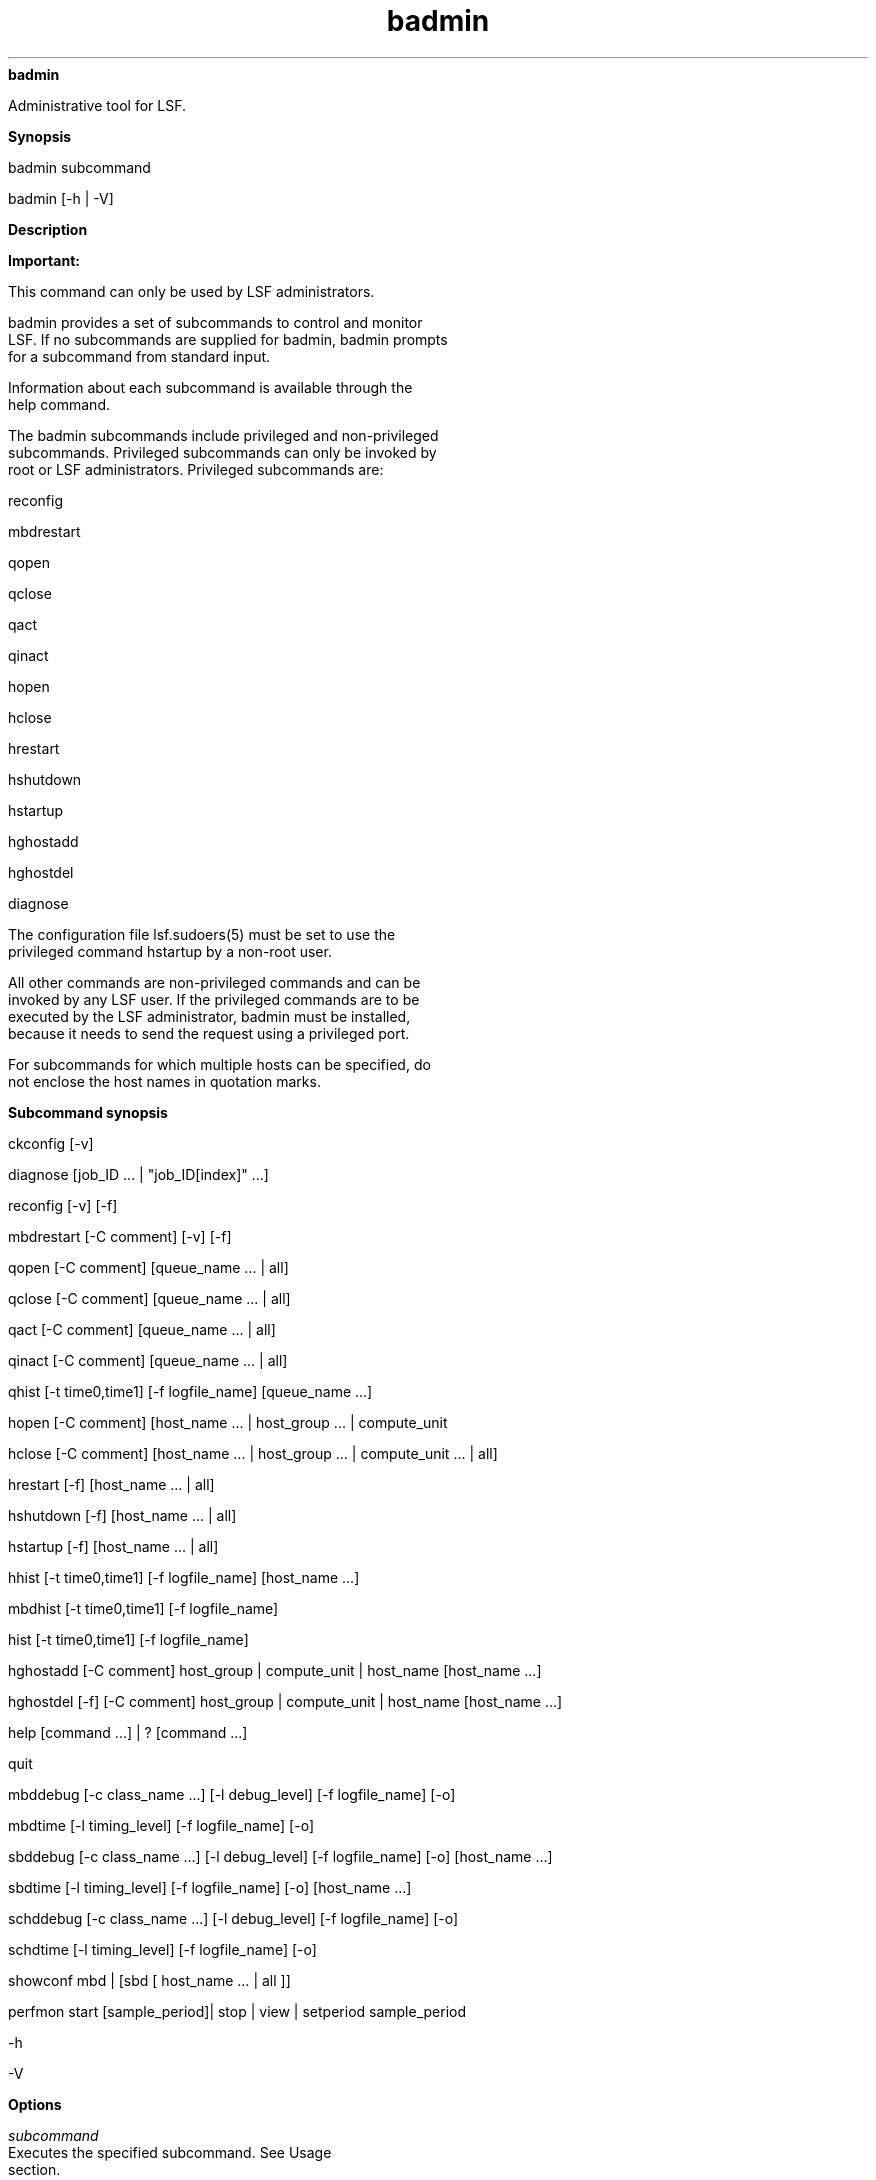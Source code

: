 
.ad l

.ll 72

.TH badmin 8 September 2009" "" "Platform LSF Version 7.0.6"
.nh
\fBbadmin\fR
.sp 2
   Administrative tool for LSF.
.sp 2

.sp 2 .SH "Synopsis"
\fBSynopsis\fR
.sp 2
badmin subcommand
.sp 2
badmin [-h | -V]
.sp 2 .SH "Description"
\fBDescription\fR
.sp 2
      \fBImportant: \fR
.sp 2
         This command can only be used by LSF administrators.
.sp 2
   badmin provides a set of subcommands to control and monitor
   LSF. If no subcommands are supplied for badmin, badmin prompts
   for a subcommand from standard input.
.sp 2
   Information about each subcommand is available through the
   help command.
.sp 2
   The badmin subcommands include privileged and non-privileged
   subcommands. Privileged subcommands can only be invoked by
   root or LSF administrators. Privileged subcommands are:
.sp 2
   reconfig
.sp 2
   mbdrestart
.sp 2
   qopen
.sp 2
   qclose
.sp 2
   qact
.sp 2
   qinact
.sp 2
   hopen
.sp 2
   hclose
.sp 2
   hrestart
.sp 2
   \fRhshutdown\fR
.sp 2
   hstartup
.sp 2
   hghostadd
.sp 2
   hghostdel
.sp 2
   diagnose
.sp 2
   The configuration file lsf.sudoers(5) must be set to use the
   privileged command hstartup by a non-root user.
.sp 2
   All other commands are non-privileged commands and can be
   invoked by any LSF user. If the privileged commands are to be
   executed by the LSF administrator, badmin must be installed,
   because it needs to send the request using a privileged port.
.sp 2
   For subcommands for which multiple hosts can be specified, do
   not enclose the host names in quotation marks.
.sp 2 .SH "Subcommand synopsis"
\fBSubcommand synopsis\fR
.sp 2
ckconfig [-v]
.sp 2
diagnose [job_ID ... | "job_ID[index]" ...]
.sp 2
reconfig [-v] [-f]
.sp 2
mbdrestart [-C comment] [-v] [-f]
.sp 2
qopen [-C comment] [queue_name ... | all]
.sp 2
qclose [-C comment] [queue_name ... | all]
.sp 2
qact [-C comment] [queue_name ... | all]
.sp 2
qinact [-C comment] [queue_name ... | all]
.sp 2
qhist [-t time0,time1] [-f logfile_name] [queue_name ...]
.sp 2
hopen [-C comment] [host_name ... | host_group ... | compute_unit
... | all]
.sp 2
hclose [-C comment] [host_name ... | host_group ... |
compute_unit ... | all]
.sp 2
hrestart [-f] [host_name ... | all]
.sp 2
hshutdown [-f] [host_name ... | all]
.sp 2
hstartup [-f] [host_name ... | all]
.sp 2
hhist [-t time0,time1] [-f logfile_name] [host_name ...]
.sp 2
mbdhist [-t time0,time1] [-f logfile_name]
.sp 2
hist [-t time0,time1] [-f logfile_name]
.sp 2
hghostadd [-C comment] host_group | compute_unit | host_name
[host_name ...]
.sp 2
hghostdel [-f] [-C comment] host_group | compute_unit | host_name
[host_name ...]
.sp 2
help [command ...] | ? [command ...]
.sp 2
quit
.sp 2
mbddebug [-c class_name ...] [-l debug_level] [-f logfile_name]
[-o]
.sp 2
mbdtime [-l timing_level] [-f logfile_name] [-o]
.sp 2
sbddebug [-c class_name ...] [-l debug_level] [-f logfile_name]
[-o] [host_name ...]
.sp 2
sbdtime [-l timing_level] [-f logfile_name] [-o] [host_name ...]
.sp 2
schddebug [-c class_name ...] [-l debug_level] [-f logfile_name]
[-o]
.sp 2
schdtime [-l timing_level] [-f logfile_name] [-o]
.sp 2
showconf mbd | [sbd [ host_name … | all ]]
.sp 2
perfmon start [sample_period]| stop | view | setperiod
sample_period
.sp 2
-h
.sp 2
-V
.sp 2 .SH "Options"
\fBOptions\fR
.sp 2
   \fB\fIsubcommand\fB\fR
.br
               Executes the specified subcommand. See Usage
               section.
.sp 2
   \fB-h\fR
.br
               Prints command usage to stderr and exits.
.sp 2
   \fB-V\fR
.br
               Prints LSF release version to stderr and exits.
.sp 2 .SH "Usage"
\fBUsage\fR
.sp 2
   \fBckconfig [-v]\fR
.br
               Checks LSF configuration files located in the
               LSB_CONFDIR/cluster_name/configdir directory, and
               checks LSF_ENVDIR/lsf.licensescheduler.
.sp 2
               The LSB_CONFDIR variable is defined in lsf.conf
               (see lsf.conf(5)), which is in LSF_ENVDIR or /etc
               (if LSF_ENVDIR is not defined).
.sp 2
               By default, badmin ckconfig displays only the
               result of the configuration file check. If warning
               errors are found, badmin prompts you to display
               detailed messages.
.sp 2
               \fB-v\fR
.br
                           Verbose mode. Displays detailed
                           messages about configuration file
                           checking to stderr.
.sp 2
   \fBdiagnose [\fIjob_ID\fB ... | "\fIjob_ID\fB]" ...][\fR
.br
               Displays full pending reason list if
               CONDENSE_PENDING_REASONS=Y is set in lsb.params.
               For example:
.sp 2
               badmin diagnose 1057
.sp 2
   \fBreconfig [-v] [-f]\fR
.br
               Dynamically reconfigures LSF.
.sp 2
               Configuration files are checked for errors and the
               results displayed to stderr. If no errors are
               found in the configuration files, a
               reconfiguration request is sent to mbatchd and
               configuration files are reloaded.
.sp 2
               With this option, mbatchd is not restarted and
               lsb.events is not replayed. To restart mbatchd and
               replay lsb.events, use badmin mbdrestart.
.sp 2
               When you issue this command, mbatchd is available
               to service requests while reconfiguration files
               are reloaded. Configuration changes made since
               system boot or the last reconfiguration take
               effect.
.sp 2
               If warning errors are found, badmin prompts you to
               display detailed messages. If fatal errors are
               found, reconfiguration is not performed, and
               badmin exits.
.sp 2
               If you add a host to a queue or to a host group or
               compute unit, the new host is not recognized by
               jobs that were submitted before you reconfigured.
               If you want the new host to be recognized, you
               must use the command badmin mbdrestart.
.sp 2
               Resource requirements determined by the queue no
               longer apply to a running job after running badmin
               reconfig, For example, if you change the RES_REQ
               parameter in a queue and reconfigure the cluster,
               the previous queue-level resource requirements for
               running jobs are lost.
.sp 2
               \fB-v\fR
.br
                           Verbose mode. Displays detailed
                           messages about the status of the
                           configuration files. Without this
                           option, the default is to display the
                           results of configuration file
                           checking. All messages from the
                           configuration file check are printed
                           to stderr.
.sp 2
               \fB-f\fR
.br
                           Disables interaction and proceeds with
                           reconfiguration if configuration files
                           contain no fatal errors.
.sp 2
   \fBmbdrestart [-C \fIcomment\fB] [-v] [-f]\fR
.br
               Dynamically reconfigures LSF and restarts mbatchd
               and mbschd.
.sp 2
               Configuration files are checked for errors and the
               results printed to stderr. If no errors are found,
               configuration files are reloaded, mbatchd and
               mbschd are restarted, and events in lsb.events are
               replayed to recover the running state of the last
               mbatchd. While mbatchd restarts, it is unavailable
               to service requests.
.sp 2
               If warning errors are found, badmin prompts you to
               display detailed messages. If fatal errors are
               found, mbatchd and mbschd restart is not
               performed, and badmin exits.
.sp 2
               If lsb.events is large, or many jobs are running,
               restarting mbatchd can take several minutes. If
               you only need to reload the configuration files,
               use badmin reconfig.
.sp 2
               \fB-C comment\fR
.br
                           Logs the text of comment as an
                           administrator comment record to
                           lsb.events. The maximum length of the
                           comment string is 512 characters.
.sp 2
               \fB-v \fR
.br
                           Verbose mode. Displays detailed
                           messages about the status of
                           configuration files. All messages from
                           configuration checking are printed to
                           stderr.
.sp 2
               \fB-f\fR
.br
                           Disables interaction and forces
                           reconfiguration and mbatchd restart to
                           proceed if configuration files contain
                           no fatal errors.
.sp 2
   \fBqopen [-C \fIcomment\fB] [\fIqueue_name\fB ... | all]\fR
.br
               Opens specified queues, or all queues if the
               reserved word all is specified. If no queue is
               specified, the system default queue is assumed. A
               queue can accept batch jobs only if it is open.
.sp 2
               \fB-C \fIcomment\fB\fR
.br
                           Logs the text of comment as an
                           administrator comment record to
                           lsb.events. The maximum length of the
                           comment string is 512 characters.
.sp 2
   \fBqclose [-C \fIcomment\fB] [\fIqueue_name\fB ... | all]\fR
.br
               Closes specified queues, or all queues if the
               reserved word all is specified. If no queue is
               specified, the system default queue is assumed. A
               queue does not accept any job if it is closed.
.sp 2
               \fB-C \fIcomment\fB\fR
.br
                           Logs the text as an administrator
                           comment record to lsb.events. The
                           maximum length of the comment string
                           is 512 characters.
.sp 2
   \fBqact [-C \fIcomment\fB] [\fIqueue_name\fB ... | all]\fR
.br
               Activates specified queues, or all queues if the
               reserved word all is specified. If no queue is
               specified, the system default queue is assumed.
               Jobs in a queue can be dispatched if the queue is
               activated.
.sp 2
               A queue inactivated by its run windows cannot be
               reactivated by this command.
.sp 2
               \fB-C \fIcomment\fB\fR
.br
                           Logs the text of the comment as an
                           administrator comment record to
                           lsb.events. The maximum length of the
                           comment string is 512 characters.
.sp 2
   \fBqinact [-C \fIcomment\fB] [\fIqueue_name\fB ... | all]\fR
.br
               Inactivates specified queues, or all queues if the
               reserved word all is specified. If no queue is
               specified, the system default queue is assumed. No
               job in a queue can be dispatched if the queue is
               inactivated.
.sp 2
               \fB-C \fIcomment\fB\fR
.br
                           Logs the text as an administrator
                           comment record to lsb.events. The
                           maximum length of the comment string
                           is 512 characters.
.sp 2
   \fBqhist [-t \fItime0\fB,\fItime1\fB] [-f \fIlogfile_name\fB]
   [\fIqueue_name\fB ...]\fR
.br
               Displays historical events for specified queues,
               or for all queues if no queue is specified. Queue
               events are queue opening, closing, activating and
               inactivating.
.sp 2
               \fB-t \fItime0\fB,\fItime1\fB\fR
.br
                           Displays only those events that
                           occurred during the period from
                           \fItime0\fR to \fItime1\fR. See
                           bhist(1) for the time format. The
                           default is to display all queue events
                           in the event log file.
.sp 2
               \fB-f \fIlogfile_name\fB\fR
.br
                           Specify the file name of the event log
                           file. Either an absolute or a relative
                           path name may be specified. The
                           default is to use the event log file
                           currently used by the LSF system:
                           LSB_SHAREDIR/\fIcluster_name\fR/logdir/lsb.events.
                           Option -f is useful for offline
                           analysis.
.sp 2
               If you specified an administrator comment with the
               -C option of the queue control commands qclose,
               qopen, qact, and qinact, qhist displays the
               comment text.
.sp 2
   \fBhopen [-C \fIcomment\fB] [\fIhost_name\fB ... |
   \fIhost_group\fB ... | \fIcompute_unit\fB ... | all]\fR
.br
               Opens batch server hosts. Specify the names of any
               server hosts, host groups, or compute units. All
               batch server hosts are opened if the reserved word
               all is specified. If no host, host group, or
               compute unit is specified, the local host is
               assumed. A host accepts batch jobs if it is open.
.sp 2
                  \fBImportant: \fR
.sp 2
                     If EGO-enabled SLA scheduling is configured
                     through ENABLE_DEFAULT_EGO_SLA in
                     lsb.params, and a host is closed by EGO, it
                     cannot be reopened by badmin hopen. Hosts
                     closed by EGO have status closed_EGO in
                     bhosts -l output.
.sp 2
   \fB-C \fIcomment\fB\fR
.br
               Logs the text as an administrator comment record
               to lsb.events. The maximum length of the comment
               string is 512 characters.
.sp 2
               If you open a host group or compute unit, each
               member displays with the same comment string.
.sp 2
   \fBhclose [-C \fIcomment\fB] [\fIhost_name\fB ... |
   \fIhost_group\fB ... | \fIcompute_unit\fB ... | all]\fR
.br
               Closes batch server hosts. Specify the names of
               any server hosts, host groups, or compute units.
               All batch server hosts are closed if the reserved
               word all is specified. If no argument is
               specified, the local host is assumed. A closed
               host does not accept any new job, but jobs already
               dispatched to the host are not affected. Note that
               this is different from a host closed by a window;
               all jobs on it are suspended in that case.
.sp 2
   \fB-C \fIcomment\fB\fR
.br
               Logs the text as an administrator comment record
               to lsb.events. The maximum length of the comment
               string is 512 characters.
.sp 2
               If you close a host group or compute unit, each
               member displays with the same comment string.
.sp 2
   \fBhghostadd [-C \fIcomment\fB] \fIhost_group\fB |
   \fIcompute_unit\fB |\fIhost_name\fB [\fIhost_name\fB ...]\fR
.br
               If dynamic host configuration is enabled,
               dynamically adds hosts to a host group or compute
               unit. After receiving the host information from
               the master LIM, mbatchd dynamically adds the host
               without triggering a reconfig.
.sp 2
               Once the host is added to the host group or
               compute unit, it is considered part of that group
               with respect to scheduling decision making for
               both newly submitted jobs and for existing pending
               jobs.
.sp 2
               This command fails if any of the specified host
               groups, compute units, or host names are not
               valid.
.sp 2
                  \fBRestriction: \fR
.sp 2
                     If EGO-enabled SLA scheduling is configured
                     through ENABLE_DEFAULT_EGO_SLA in
                     lsb.params, you cannot use hghostadd because
                     all host allocation is under control of
                     Platform EGO.
.sp 2
   \fB-C \fIcomment\fB\fR
.br
               Logs the text\fI\fR as an administrator comment
               record to lsb.events. The maximum length of the
               comment string is 512 characters.
.sp 2
   \fBhghostdel [-f] [-C \fIcomment\fB] \fIhost_group\fB |
   \fIcompute_unit\fB |\fIhost_name\fB [\fIhost_name\fB ...]\fR
.br
               Dynamically deletes hosts from a host group or
               compute unit by triggering an mbatchd reconfig.
.sp 2
               This command fails if any of the specified host
               groups, compute units, or host names are not
               valid.
.sp 2
                  \fBCAUTION: \fR
.sp 2
                     If you want to change a dynamic host to a
                     static host, first use the command badmin
                     hghostdel to remove the dynamic host from
                     any host group or compute unit that it
                     belongs to, and then configure the host as a
                     static host in
                     lsf.cluster.\fIcluster_name\fR.
.sp 2
                  \fBRestriction: \fR
.sp 2
                     If EGO-enabled SLA scheduling is configured
                     through ENABLE_DEFAULT_EGO_SLA in
                     lsb.params, you cannot use hghostdel because
                     all host allocation is under control of
                     Platform EGO.
.sp 2
               \fB-f\fR
.br
                           Disables interaction and does not ask
                           for confirmation when reconfiguring
                           the mbatchd.
.sp 2
               \fB-C \fIcomment\fB\fR
.br
                           Logs the text\fI\fR as an
                           administrator comment record to
                           lsb.events. The maximum length of the
                           comment string is 512 characters.
.sp 2
   \fBhrestart [-f] [\fIhost_name\fB ... | all]\fR
.br
               Restarts sbatchd on the specified hosts, or on all
               server hosts if the reserved word all is
               specified. If no host is specified, the local host
               is assumed. sbatchd reruns itself from the
               beginning. This allows new sbatchd binaries to be
               used.
.sp 2
               \fB-f\fR
.br
                           Specify the name of the file into
                           which timing messages are to be
                           logged. A file name with or without a
                           full path may be specified.
.sp 2
                           If a file name without a path is
                           specified, the file is saved in the
                           LSF system log file directory.
.sp 2
                           The name of the file created has the
                           following format:
.sp 2
                           \fIlogfile_name.daemon_name.\fRlog\fI.host_name\fR
.sp 2
                           On UNIX, if the specified path is not
                           valid, the log file is created in the
                           /tmp directory.
.sp 2
                           On Windows, if the specified path is
                           not valid, no log file is created.
.sp 2
                           \fINote: \fRBoth timing and debug
                           messages are logged in the same files.
.sp 2
                           Default: current LSF system log file
                           in the LSF system log file directory,
                           in the format
                           \fIdaemon_name.\fRlog\fI.host_name\fR.
.sp 2
   \fBhshutdown [-f] [\fIhost_name\fB ... | all]\fR
.br
               Shuts down sbatchd on the specified hosts, or on
               all batch server hosts if the reserved word all is
               specified. If no host is specified, the local host
               is assumed. sbatchd exits upon receiving the
               request.
.sp 2
               \fB-f\fR
.br
                           Disables interaction and does not ask
                           for confirmation for shutting down
                           sbatchd.
.sp 2
   \fBhstartup [-f] [\fIhost_name\fB ... | all]\fR
.br
               Starts sbatchd on the specified hosts, or on all
               batch server hosts if the reserved word all is
               specified. Only root and users listed in the file
               lsf.sudoers(5) can use the all and -f options.
               These users must be able to use rsh or ssh on all
               LSF hosts without having to type in passwords. If
               no host is specified, the local host is assumed.
.sp 2
               The shell command specified by LSF_RSH in lsf.conf
               is used before rsh is tried.
.sp 2
               \fB-f\fR
.br
                           Disables interaction and does not ask
                           for confirmation for starting sbatchd.
.sp 2
   \fBhhist [-t \fItime0\fB,\fItime1\fB] [-f \fIlogfile_name\fB]
   [\fIhost_name\fB ...]\fR
.br
               Displays historical events for specified hosts, or
               for all hosts if no host is specified. Host events
               are host opening and closing.
.sp 2
               \fB-t \fItime0\fB,\fItime1\fB\fR
.br
                           Displays only those events that
                           occurred during the period from
                           \fItime0\fR to \fItime1\fR. See
                           bhist(1) for the time format. The
                           default is to display all queue events
                           in the event log file.
.sp 2
               \fB-f \fIlogfile_name\fB\fR
.br
                           Specify the file name of the event log
                           file. Either an absolute or a relative
                           path name may be specified. The
                           default is to use the event log file
                           currently used by the LSF system:
                           LSB_SHAREDIR/\fIcluster_name\fR/logdir/lsb.events.
                           Option -f is useful for offline
                           analysis.
.sp 2
               If you specified an administrator comment with the
               -C option of the host control commands hclose or
               hopen, hhist displays the comment text.
.sp 2
   \fBmbdhist [-t \fItime0\fB,\fItime1\fB] [-f
   \fIlogfile_name\fB]\fR
.br
               Displays historical events for mbatchd. Events
               describe the starting and exiting of mbatchd.
.sp 2
               \fB-t \fItime0\fB,\fItime1\fB\fR
.br
                           Displays only those events that
                           occurred during the period from
                           \fItime0\fR to \fItime1\fR. See
                           bhist(1) for the time format. The
                           default is to display all queue events
                           in the event log file.
.sp 2
               \fB-f \fIlogfile_name\fB\fR
.br
                           Specify the file name of the event log
                           file. Either an absolute or a relative
                           path name may be specified. The
                           default is to use the event log file
                           currently used by the LSF system:
                           LSB_SHAREDIR/\fIcluster_name\fR/logdir/lsb.events.
                           Option -f is useful for offline
                           analysis.
.sp 2
               If you specified an administrator comment with the
               -C option of the mbdrestart command, mbdhist
               displays the comment text.
.sp 2
   \fBhist [-t \fItime0\fB,\fItime1\fB] [-f
   \fIlogfile_name\fB]\fR
.br
               Displays historical events for all the queues,
               hosts and mbatchd.
.sp 2
               \fB-t \fItime0\fB,\fItime1\fB\fR
.br
                           Displays only those events that
                           occurred during the period from
                           \fItime0\fR to \fItime1\fR. See
                           bhist(1) for the time format. The
                           default is to display all queue events
                           in the event log file.
.sp 2
               \fB-f \fIlogfile_name\fB\fR
.br
                           Specify the file name of the event log
                           file. Either an absolute or a relative
                           path name may be specified. The
                           default is to use the event log file
                           currently used by the LSF system:
                           LSB_SHAREDIR/\fIcluster_name\fR/logdir/lsb.events.
                           Option -f is useful for offline
                           analysis.
.sp 2
               If you specified an administrator comment with the
               -C option of the queue, host, and mbatchd
               commands, hist displays the comment text.
.sp 2
   \fBhelp [\fIcommand\fB ...] | ? [\fIcommand\fB ...]\fR
.br
               Displays the syntax and functionality of the
               specified commands.
.sp 2
   \fBquit\fR
.br
               Exits the badmin session.
.sp 2
   \fBmbddebug [-c \fIclass_name\fB ...] [-l \fIdebug_level\fB]
   [-f \fIlogfile_name\fB] [-o]\fR
.br
               Sets message log level for mbatchd to include
               additional information in log files. You must be
               root or the LSF administrator to use this command.
.sp 2
               See sddebug for an explanation of options.
.sp 2
   \fBmbdtime [-l \fItiming_level\fB] [-f \fIlogfile_name\fB]
   [-o]\fR
.br
               Sets timing level for mbatchd to include
               additional timing information in log files. You
               must be root or the LSF administrator to use this
               command.
.sp 2
   \fBsbddebug [-c \fIclass_name\fB ...] [-l \fIdebug_level\fB]
   [-f \fIlogfile_name\fB] [-o] [\fIhost_name\fB ...]\fR
.br
               Sets the message log level for sbatchd to include
               additional information in log files. You must be
               root or the LSF administrator to use this command.
.sp 2
               In MultiCluster, debug levels can only be set for
               hosts within the same cluster. For example, you
               cannot set debug or timing levels from a host in
               clusterA for a host in clusterB. You need to be on
               a host in clusterB to set up debug or timing
               levels for clusterB hosts.
.sp 2
               If the command is used without any options, the
               following default values are used:
.sp 2
               \fIclass_name\fR=0 (no additional classes are
               logged)
.sp 2
               \fIdebug_level\fR=0 (LOG_DEBUG level in parameter
               LSF_LOG_MASK)
.sp 2
               \fIlogfile_name\fR=current LSF system log file in
               the LSF system log file directory, in the format
               \fIdaemon_name\fR\fR.log.\fR\fIhost_name\fR
.sp 2
               \fIhost_name\fR=local host (host from which
               command was submitted)
.sp 2
               \fB-c \fIclass_name\fB ...\fR
.br
                           Specifies software classes for which
                           debug messages are to be logged.
.sp 2
                           Format of \fIclass_name \fRis the name
                           of a class, or a list of class names
                           separated by spaces and enclosed in
                           quotation marks. Classes are also
                           listed in \fRlsf.h\fR.
.sp 2
                           Valid log classes are:
.sp 2
                             o  
                                 LC_ADVRSV - Log advance
                                 reservation modifications
.sp 2
                             o  
                                 LC_AFS - Log AFS messages
.sp 2
                             o  
                                 LC_AUTH - Log authentication
                                 messages
.sp 2
                             o  
                                 LC_CHKPNT - Log checkpointing
                                 messages
.sp 2
                             o  
                                 LC_COMM - Log communication
                                 messages
.sp 2
                             o  
                                 LC_DCE - Log messages pertaining
                                 to DCE support
.sp 2
                             o  
                                 LC_EEVENTD - Log eeventd
                                 messages
.sp 2
                             o  
                                 LC_ELIM - Log ELIM messages
.sp 2
                             o  
                                 LC_EXEC - Log significant steps
                                 for job execution
.sp 2
                             o  
                                 LC_FAIR - Log fairshare policy
                                 messages
.sp 2
                             o  
                                 LC_FILE - Log file transfer
                                 messages
.sp 2
                             o  
                                 LC_FLEX - Log messages related
                                 to Flex LM
.sp 2
                             o  
                                 LC_HANG - Mark where a program
                                 might hang
.sp 2
                             o  
                                 LC_JARRAY - Log job array
                                 messages
.sp 2
                             o  
                                 LC_JLIMIT - Log job slot limit
                                 messages
.sp 2
                             o  
                                 LC_LICENSE - Log license
                                 management messages (LC_LICENCE
                                 is also supported for backward
                                 compatibility)
.sp 2
                             o  
                                 LC_LOADINDX - Log load index
                                 messages
.sp 2
                             o  
                                 LC_M_LOG - Log multievent
                                 logging messages
.sp 2
                             o  
                                 LC_MEMORY - Log messages related
                                 to MEMORY allocation
.sp 2
                             o  
                                 LC_MPI - Log MPI messages
.sp 2
                             o  
                                 LC_MULTI - Log messages
                                 pertaining to MultiCluster
.sp 2
                             o  
                                 LC_PEND - Log messages related
                                 to job pending reasons
.sp 2
                             o  
                                 LC_PERFM - Log performance
                                 messages
.sp 2
                             o  
                                 LC_PIM - Log PIM messages
.sp 2
                             o  
                                 LC_PREEMPT - Log preemption
                                 policy messages
.sp 2
                             o  
                                 LC_RESOURCE - Log messages
                                 related to resource broker
.sp 2
                             o  
                                 LC_RESREQ - Log resource
                                 requirement messages
.sp 2
                             o  
                                 LC_SCHED - Log messages
                                 pertaining to the mbatchd
                                 scheduler.
.sp 2
                             o  
                                 LC_SIGNAL - Log messages
                                 pertaining to signals
.sp 2
                             o  
                                 LC_SYS - Log system call
                                 messages
.sp 2
                             o  
                                 LC_TRACE - Log significant
                                 program walk steps
.sp 2
                             o  
                                 LC_XDR - Log everything
                                 transferred by XDR
.sp 2
                             o  
                                 LC_XDRVERSION - Log messages for
                                 XDR version
.sp 2
                           Default: 0 (no additional classes are
                           logged)
.sp 2
               \fB-l \fIdebug_level\fB\fR
.br
                           Specifies level of detail in debug
                           messages. The higher the number, the
                           more detail that is logged. Higher
                           levels include all lower levels.
.sp 2
                           Possible values:
.sp 2
                           0 LOG_DEBUG level in parameter
                           LSF_LOG_MASK in lsf.conf.
.sp 2
                           1 LOG_DEBUG1 level for extended
                           logging. A higher level includes lower
                           logging levels. For example,
                           LOG_DEBUG3 includes LOG_DEBUG2
                           LOG_DEBUG1, and LOG_DEBUG levels.
.sp 2
                           \fR2 \fRLOG_DEBUG2 level for extended
                           logging. A higher level includes lower
                           logging levels. For example,
                           LOG_DEBUG3 includes LOG_DEBUG2
                           LOG_DEBUG1, and LOG_DEBUG levels.
.sp 2
                           \fR3 \fRLOG_DEBUG3 level for extended
                           logging. A higher level includes lower
                           logging levels. For example,
                           LOG_DEBUG3 includes LOG_DEBUG2,
                           LOG_DEBUG1, and LOG_DEBUG levels.
.sp 2
                           Default: 0 (LOG_DEBUG level in
                           parameter LSF_LOG_MASK)
.sp 2
               \fB-f \fIlogfile_name\fB\fR
.br
                           Specify the name of the file into
                           which debugging messages are to be
                           logged. A file name with or without a
                           full path may be specified.
.sp 2
                           If a file name without a path is
                           specified, the file is saved in the
                           LSF system log directory.
.sp 2
                           The name of the file that is created
                           has the following format:
.sp 2
                           \fIlogfile_name.daemon_name.\fR\fRlog\fR\fI.host_name\fR
.sp 2
                           On UNIX, if the specified path is not
                           valid, the log file is created in the
                           /tmp directory.
.sp 2
                           On Windows, if the specified path is
                           not valid, no log file is created.
.sp 2
                           Default: current LSF system log file
                           in the LSF system log file directory.
.sp 2
               \fB-o\fR
.br
                           Turns off temporary debug settings and
                           resets them to the daemon starting
                           state. The message log level is reset
                           back to the value of LSF_LOG_MASK and
                           classes are reset to the value of
                           LSB_DEBUG_MBD, LSB_DEBUG_SBD.
.sp 2
                           The log file is also reset back to the
                           default log file.
.sp 2
               \fB\fIhost_name\fB ...\fR
.br
                           Optional. Sets debug settings on the
                           specified host or hosts.
.sp 2
                           Lists of host names must be separated
                           by spaces and enclosed in quotation
                           marks.
.sp 2
                           Default: local host (host from which
                           command was submitted)
.sp 2
   \fBsbdtime [-l \fItiming_level\fB] [-f \fIlogfile_name\fB]
   [-o] [\fIhost_name\fB ...]\fR
.br
               Sets the timing level for sbatchd to include
               additional timing information in log files. You
               must be root or the LSF administrator to use this
               command.
.sp 2
               In MultiCluster, timing levels can only be set for
               hosts within the same cluster. For example, you
               could not set debug or timing levels from a host
               in clusterA for a host in clusterB. You need to be
               on a host in clusterB to set up debug or timing
               levels for clusterB hosts.
.sp 2
               If the command is used without any options, the
               following default values are used:
.sp 2
               \fItiming_level\fR=no timing information is
               recorded
.sp 2
               \fIlogfile_name\fR=current LSF system log file in
               the LSF system log file directory, in the format
               \fIdaemon_name.\fR\fRlog\fR\fI.host_name\fR
.sp 2
               \fIhost_name=\fRlocal host (host from which
               command was submitted)
.sp 2
               \fB-l \fItiming_level\fB\fR
.br
                           Specifies detail of timing information
                           that is included in log files. Timing
                           messages indicate the execution time
                           of functions in the software and are
                           logged in milliseconds.
.sp 2
                           Valid values: 1 | 2 | 3 | 4 | 5
.sp 2
                           The higher the number, the more
                           functions in the software that are
                           timed and whose execution time is
                           logged. The lower numbers include more
                           common software functions. Higher
                           levels include all lower levels.
.sp 2
                           Default: undefined (no timing
                           information is logged)
.sp 2
               \fB-f \fIlogfile_name\fB\fR
.br
                           Specify the name of the file into
                           which timing messages are to be
                           logged. A file name with or without a
                           full path may be specified.
.sp 2
                           If a file name without a path is
                           specified, the file is saved in the
                           LSF system log file directory.
.sp 2
                           The name of the file created has the
                           following format:
.sp 2
                           \fIlogfile_name.daemon_name.\fRlog\fI.host_name\fR
.sp 2
                           On UNIX, if the specified path is not
                           valid, the log file is created in the
                           /tmp directory.
.sp 2
                           On Windows, if the specified path is
                           not valid, no log file is created.
.sp 2
                           \fINote: \fRBoth timing and debug
                           messages are logged in the same files.
.sp 2
                           Default: current LSF system log file
                           in the LSF system log file directory,
                           in the format
                           \fIdaemon_name.\fRlog\fI.host_name\fR.
.sp 2
               \fB-o\fR
.br
                           Optional. Turn off temporary timing
                           settings and reset them to the daemon
                           starting state. The timing level is
                           reset back to the value of the
                           parameter for the corresponding daemon
                           (LSB_TIME_MBD, LSB_TIME_SBD).
.sp 2
                           The log file is also reset back to the
                           default log file.
.sp 2
               \fB\fIhost_name\fB ...\fR
.br
                           Sets the timing level on the specified
                           host or hosts.
.sp 2
                           Lists of hosts must be separated by
                           spaces and enclosed in quotation
                           marks.
.sp 2
                           Default: local host (host from which
                           command was submitted)
.sp 2
   \fBschddebug [-c \fIclass_name\fB ...] [-l \fIdebug_level\fB]
   [-f \fIlogfile_name\fB] [-o]\fR
.br
               Sets message log level for mbschd to include
               additional information in log files. You must be
               root or the LSF administrator to use this command.
.sp 2
               See sbddebug for an explanation of options.
.sp 2
   \fBschdtime [-l \fItiming_level\fB] [-f] [-o] \fR
.br
               Sets timing level for mbschd to include additional
               timing information in log files. You must be root
               or the LSF administrator to use this command.
.sp 2
               See sbdtime for an explanation of options.
.sp 2
   \fBshowconf mbd | [sbd [ \fIhost_name\fB … | all ]]\fR
.br
               Display all configured parameters and their values
               set in lsf.conf or ego.conf that affect mbatchd
               and sbatchd.
.sp 2
               In a MultiCluster environment, badmin showconf
               only displays the parameters of daemons on the
               local cluster.
.sp 2
               Running badmin showconf from a master candidate
               host reaches all server hosts in the cluster.
               Running badmin showconf from a slave-only host may
               not be able to reach other slave-only hosts.
.sp 2
               badmin showconf only displays the values used by
               LSF.
.sp 2
               For example, if you define LSF_MASTER_LIST in
               lsf.conf, and EGO_MASTER_LIST in ego.conf, badmin
               showconf displays the value of EGO_MASTER_LIST.
.sp 2
               badmin showconf displays the value of
               EGO_MASTER_LIST from wherever it is defined. You
               can define either LSF_MASTER_LIST or
               EGO_MASTER_LIST in lsf.conf. LIM reads lsf.conf
               first, and ego.conf if EGO is enabled in the LSF
               cluster. The value of LSF_MASTER_LIST is displayed
               only if EGO_MASTER_LIST is not defined at all in
               ego.conf.
.sp 2
               For example, if EGO is enabled in the LSF cluster,
               and you define LSF_MASTER_LIST in lsf.conf, and
               EGO_MASTER_LIST in ego.conf, badmin showconf
               displays the value of EGO_MASTER_LIST in ego.conf.
.sp 2
               If EGO is disabled, ego.conf not loaded, so
               whatever is defined in lsf.conf is displayed.
.sp 2
   \fBperfmon start [\fIsample_period\fB] | stop | view |
   setperiod \fIsample_period\fB\fR
.br
               Dynamically enables and controls scheduler
               performance metric collection.
.sp 2
               Collecting and recording performance metric data
               may affect the performance of LSF. Smaller
               sampling periods results in the lsb.streams file
               growing faster.
.sp 2
               The following metrics are collected and recorded
               in each sample period:
.sp 2
                 o  
                     The number of queries handled by mbatchd
.sp 2
                 o  
                     The number of queries for each of jobs,
                     queues, and hosts. (bjobs, bqueues, and
                     bhosts, as well as other daemon requests)
.sp 2
                 o  
                     The number of jobs submitted (divided into
                     job submission requests and jobs actually
                     submitted)
.sp 2
                 o  
                     The number of jobs dispatched
.sp 2
                 o  
                     The number of jobs completed
.sp 2
                 o  
                     The numbers of jobs sent to remote cluster
.sp 2
                 o  
                     The numbers of jobs accepted by from cluster
.sp 2
                 o  
                     The file descriptors used by \fRmbatchd\fR
.sp 2
               \fBstart [\fIsample_period\fB]\fR
.br
                           Start performance metric collection
                           dynamically and specifies an optional
                           sampling period in seconds for
                           performance metric collection.
.sp 2
                           If no sampling period is specified,
                           the default period set in
                           \fBSCHED_METRIC_SAMPLE_PERIOD\fR in
                           lsb.params is used.
.sp 2
               \fBstop\fR
.br
                           Stop performance metric collection
                           dynamically.
.sp 2
               \fBview\fR
.br
                           Display real time performance metric
                           information for the current sampling
                           period
.sp 2
               \fBsetperiod \fIsample_period\fB\fR
.br
                           Set a new sampling period in seconds.
.sp 2 .SH "See also"
\fBSee also\fR
.sp 2
   bqueues, bhosts, lsb.params, lsb.queues, lsb.hosts, lsf.conf,
   lsf.cluster, sbatchd, mbatchd, mbschd
.sp 2
